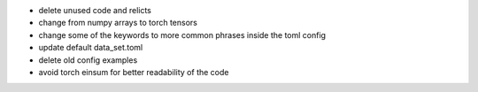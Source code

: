 - delete unused code and relicts
- change from numpy arrays to torch tensors
- change some of the keywords to more common phrases inside the toml config
- update default data_set.toml
- delete old config examples
- avoid torch einsum for better readability of the code
